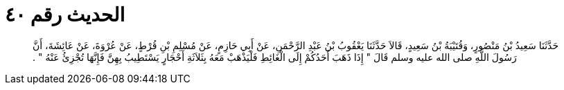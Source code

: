 
= الحديث رقم ٤٠

[quote.hadith]
حَدَّثَنَا سَعِيدُ بْنُ مَنْصُورٍ، وَقُتَيْبَةُ بْنُ سَعِيدٍ، قَالاَ حَدَّثَنَا يَعْقُوبُ بْنُ عَبْدِ الرَّحْمَنِ، عَنْ أَبِي حَازِمٍ، عَنْ مُسْلِمِ بْنِ قُرْطٍ، عَنْ عُرْوَةَ، عَنْ عَائِشَةَ، أَنَّ رَسُولَ اللَّهِ صلى الله عليه وسلم قَالَ ‏"‏ إِذَا ذَهَبَ أَحَدُكُمْ إِلَى الْغَائِطِ فَلْيَذْهَبْ مَعَهُ بِثَلاَثَةِ أَحْجَارٍ يَسْتَطِيبُ بِهِنَّ فَإِنَّهَا تُجْزِئُ عَنْهُ ‏"‏ ‏.‏